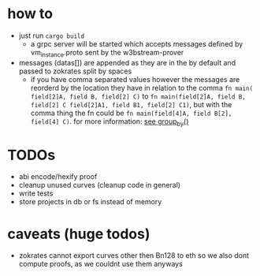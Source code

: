 * how to
+ just run ~cargo build~
  + a grpc server will be started which accepts messages defined by vm_instance.proto sent by the w3bstream-prover
+ messages (datas[]) are appended as they are in the by default and passed to zokrates split by spaces
  + if you have comma separated values however the messages are reorderd by the location they have in relation to the comma
    ~fn main( field[2]A, field B, field[2] C)~ to ~fn main(field[2]A, field B, field[2] C field[2]A1, field B1, field[2] C1)~, but with the comma thing the fn could be ~fn main(field[4]A, field B[2], field[4] C)~. for more information: [[file:src/utils.rs::7][see group_by()]]
* TODOs
+ abi encode/hexify proof
+ cleanup unused curves (cleanup code in general)
+ write tests
+ store projects in db or fs instead of memory
* caveats (huge todos)
+ zokrates cannot export curves other then Bn128 to eth so we also dont compute proofs, as we couldnt use them anyways

